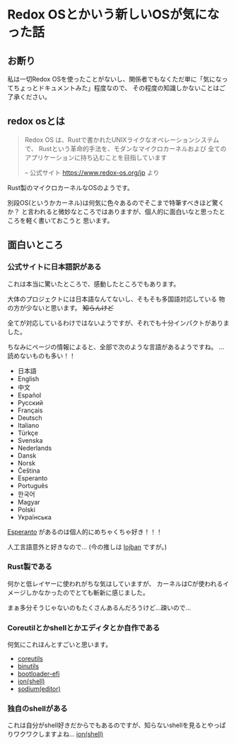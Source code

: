 * Redox OSとかいう新しいOSが気になった話
    :PROPERTIES:
    :DATE: [2021-02-24 Wed]
    :TAGS: :redox os:os:rust:
    :AUTHOR: Cj-bc
    :BLOG_POST_KIND: Memo
    :BLOG_POST_PROGRESS: Published
    :BLOG_POST_STATUS: Normal
    :END:
** お断り
   :PROPERTIES:
   :CUSTOM_ID: お断り
   :END:
私は一切Redox
OSを使ったことがないし、関係者でもなくただ単に「気になってちょっとドキュメントみた」程度なので、
その程度の知識しかないことはご了承ください。

** redox osとは
   :PROPERTIES:
   :CUSTOM_ID: redox-osとは
   :END:

#+begin_quote
  Redox OS は、Rustで書かれたUNIXライクなオペレーションシステムで、
  Rustという革命的手法を、モダンなマイクロカーネルおよび
  全てのアプリケーションに持ち込むことを目指しています

  -- 公式サイト [[https://www.redox-os.org/jp]] より
#+end_quote

Rust製のマイクロカーネルなOSのようです。

別段OS(というかカーネル)は何気に色々あるのでそこまで特筆すべきほど驚くか？
と言われると微妙なところではありますが、個人的に面白いなと思ったところを軽く書いておこうと
思います。

** 面白いところ
   :PROPERTIES:
   :CUSTOM_ID: 面白いところ
   :END:
*** 公式サイトに日本語訳がある
    :PROPERTIES:
    :CUSTOM_ID: 公式サイトに日本語訳がある
    :END:
これは本当に驚いたところで、感動したところでもあります。

大体のプロジェクトには日本語なんてないし、そもそも多国語対応している
物の方が少ないと思います。 +知らんけど+

全てが対応しているわけではないようですが、それでも十分インパクトがありました。

ちなみにページの情報によると、全部で次のような言語があるようですね。
...読めないものも多い！！

- 日本語
- English
- 中文
- Español
- Русский
- Français
- Deutsch
- Italiano
- Türkçe
- Svenska
- Nederlands
- Dansk
- Norsk
- Čeština
- Esperanto
- Português
- 한국어
- Magyar
- Polski
- Українська

[[https://www.jei.or.jp/3pundesiru/][Esperanto]]
があるのは個人的にめちゃくちゃ好き！！！

人工言語意外と好きなので... (今の推しは
[[https://mw.lojban.org/index.php?title=Lojban&setlang=ja][lojban]]
ですが。)

*** Rust製である
    :PROPERTIES:
    :CUSTOM_ID: rust製である
    :END:
何かと低レイヤーに使われがちな気はしていますが、
カーネルはCが使われるイメージしかなかったのでとても斬新に感じました。

まぁ多分そうじゃないのもたくさんあるんだろうけど...疎いので...

*** Coreutilとかshellとかエディタとか自作である
    :PROPERTIES:
    :CUSTOM_ID: coreutilとかshellとかエディタとか自作である
    :END:
何気にこれほんとすごいと思います。

- [[https://gitlab.redox-os.org/redox-os/coreutils][coreutils]]
- [[https://gitlab.redox-os.org/redox-os/binutils][binutils]]
- [[https://gitlab.redox-os.org/redox-os/bootloader-efi][bootloader-efi]]
- [[https://gitlab.redox-os.org/redox-os/ion][ion(shell)]]
- [[https://gitlab.redox-os.org/redox-os/sodium][sodium(editor)]]

*** 独自のshellがある
    :PROPERTIES:
    :CUSTOM_ID: 独自のshellがある
    :END:
これは自分がshell好きだからでもあるのですが、知らないshellを見るとやっぱりワクワクしますよね...
[[https://gitlab.redox-os.org/redox-os/ion][ion(shell)]]
